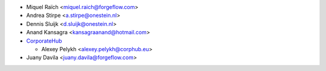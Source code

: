 * Miquel Raïch <miquel.raich@forgeflow.com>
* Andrea Stirpe <a.stirpe@onestein.nl>
* Dennis Sluijk <d.sluijk@onestein.nl>
* Anand Kansagra <kansagraanand@hotmail.com>
* `CorporateHub <https://corporatehub.eu/>`__

  * Alexey Pelykh <alexey.pelykh@corphub.eu>
* Juany Davila <juany.davila@forgeflow.com>
